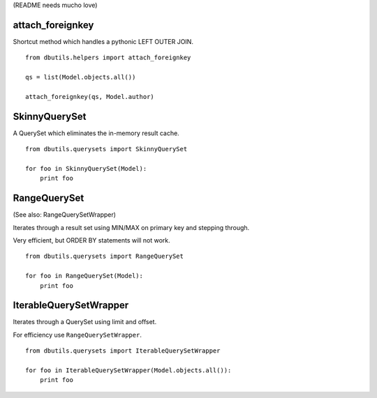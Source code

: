 (README needs mucho love)

attach_foreignkey
=================

Shortcut method which handles a pythonic LEFT OUTER JOIN.

::

    from dbutils.helpers import attach_foreignkey
    
    qs = list(Model.objects.all())
    
    attach_foreignkey(qs, Model.author)

SkinnyQuerySet
==============

A QuerySet which eliminates the in-memory result cache.

::

    from dbutils.querysets import SkinnyQuerySet
    
    for foo in SkinnyQuerySet(Model):
        print foo


RangeQuerySet
=============

(See also: RangeQuerySetWrapper)

Iterates through a result set using MIN/MAX on primary key and stepping through.

Very efficient, but ORDER BY statements will not work.

::

    from dbutils.querysets import RangeQuerySet
    
    for foo in RangeQuerySet(Model):
        print foo


IterableQuerySetWrapper
=======================

Iterates through a QuerySet using limit and offset.

For efficiency use ``RangeQuerySetWrapper``.

::

    from dbutils.querysets import IterableQuerySetWrapper
    
    for foo in IterableQuerySetWrapper(Model.objects.all()):
        print foo